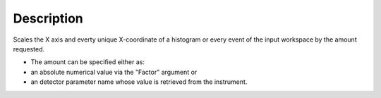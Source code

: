.. algorithm::

.. summary::

.. alias::

.. properties::

Description
-----------

Scales the X axis and everty unique X-coordinate of a histogram or every
event of the input workspace by the amount requested.

-  The amount can be specified either as:
-  an absolute numerical value via the "Factor" argument or
-  an detector parameter name whose value is retrieved from the
   instrument.

.. algm_categories::
